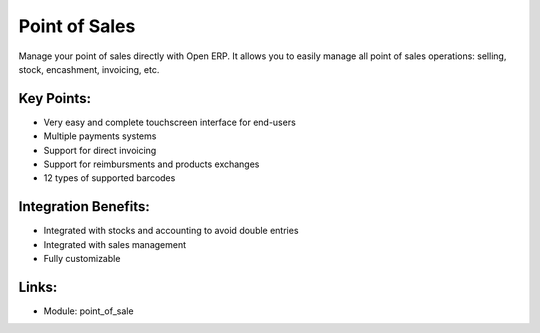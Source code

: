 
.. i18n: Point of Sales
.. i18n: ==============

Point of Sales
==============

.. i18n: Manage your point of sales directly with Open ERP. It allows you to easily
.. i18n: manage all point of sales operations: selling, stock, encashment, invoicing,
.. i18n: etc.

Manage your point of sales directly with Open ERP. It allows you to easily
manage all point of sales operations: selling, stock, encashment, invoicing,
etc.

.. i18n: .. raw:: html
.. i18n:  
.. i18n:  <a target="_blank" href="../images/point_of_sales_screenshot.png"><img src="../images_small/point_of_sales_screenshot.png" class="screenshot" /></a>

.. raw:: html
 
 <a target="_blank" href="../images/point_of_sales_screenshot.png"><img src="../images_small/point_of_sales_screenshot.png" class="screenshot" /></a>

.. i18n: Key Points:
.. i18n: -----------

Key Points:
-----------

.. i18n: * Very easy and complete touchscreen interface for end-users
.. i18n: * Multiple payments systems
.. i18n: * Support for direct invoicing
.. i18n: * Support for reimbursments and products exchanges
.. i18n: * 12 types of supported barcodes

* Very easy and complete touchscreen interface for end-users
* Multiple payments systems
* Support for direct invoicing
* Support for reimbursments and products exchanges
* 12 types of supported barcodes

.. i18n: Integration Benefits:
.. i18n: ---------------------

Integration Benefits:
---------------------

.. i18n: * Integrated with stocks and accounting to avoid double entries
.. i18n: * Integrated with sales management
.. i18n: * Fully customizable

* Integrated with stocks and accounting to avoid double entries
* Integrated with sales management
* Fully customizable

.. i18n: Links:
.. i18n: ------

Links:
------

.. i18n: * Module:  point_of_sale

* Module:  point_of_sale
